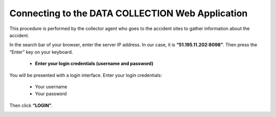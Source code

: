 Connecting to the DATA COLLECTION Web Application
===================================================

This procedure is performed by the collector agent who goes to the accident sites to gather information about the accident.

In the search bar of your browser, enter the server IP address. In our case, it is **“51.195.11.202:8098”**. Then press the “Enter” key on your keyboard.

    * **Enter your login credentials (username and password)**

You will be presented with a login interface. Enter your login credentials:

        * Your username
        * Your password

Then click **“LOGIN”**.

.. image:: ../Images/img-police1&2/Connex.jpg
    :name: Application Login
.. centered:: Application Login
